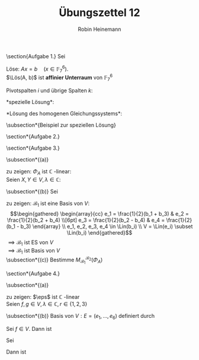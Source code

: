 #+AUTHOR: Robin Heinemann
#+TITLE: Übungszettel 12

#+OPTIONS: toc:nil
#+OPTIONS: H:6
#+LATEX_HEADER: \usepackage{mathtools}
#+LATEX_HEADER: \makeatletter
#+LATEX_HEADER: \renewcommand*\env@matrix[1][*\c@MaxMatrixCols c]{%
#+LATEX_HEADER:   \hskip -\arraycolsep
#+LATEX_HEADER:   \let\@ifnextchar\new@ifnextchar
#+LATEX_HEADER:   \array{#1}}
#+LATEX_HEADER: \makeatother
#+LATEX_HEADER: \DeclareMathOperator{\Lös}{\textnormal{Lös}}
#+LATEX_HEADER: \DeclareMathOperator{\Rang}{Rang}
#+LATEX_HEADER: \DeclareMathOperator{\Lin}{Lin}
#+LATEX_HEADER: \DeclareMathOperator{\Abb}{Abb}
#+LATEX_HEADER: \newcommand{\eps}{\varepsilon}

\section{Aufgabe 1.}
Sei
\begin{align}
A &= \begin{pmatrix}
6 & 1 & 2 & 3 & 1 & 6 \\
3 & 6 & 5 & 0 & 4 & 5 \\
1 & 0 & 0 & 3 & 5 & 4 \\
2 & 4 & 5 & 2 & 0 & 0
\end{pmatrix}
\in M(4\times 6, \mathbb{F}_7) \\
b &= \begin{pmatrix} 1 \\ 2 \\ 3 \\ 4\end{pmatrix} \in \mathbb{F}_7^6
\end{align}
Löse: $Ax = b \quad (x \in \mathbb{F}_7^6)$. \\
$\Lös(A, b)$ ist *affinier Unterraum* von $\mathbb{F}_7^6$
\begin{equation}
A\mid b \xrightarrow{\text{Gauß}}
\begin{pmatrix}[cccccc|c]
1 & 0 & 0 & 0 & 0 & 0 & 0 \\
0 & 1 & 0 & 0 & 6 & 5 & 0 \\
0 & 0 & 1 & 0 & 2 & 2 & 6 \\
0 & 0 & 0 & 1 & 4 & 6 & 1
\end{pmatrix}
\end{equation}
\begin{equation}
\Rang(A) = \Rang(A\mid b) \implies \Lös(A, b) \neq \emptyset
\end{equation}
Pivotspalten $i$ und übrige Spalten $k$:
\begin{equation}
i_1 = 1, i_2 = 2 i_3 = 3, i_4 = 4, k_1 = 5, k_2 = 6
\end{equation}
*spezielle Lösung*:
\begin{equation}
v = \begin{pmatrix} i_1 \\ i_2 \\ i_3 \\ i_4 \\ k_1 \\ k_2\end{pmatrix} = \begin{pmatrix} 0 & 0 & 6 & 1 & 0 & 0\end{pmatrix}
\end{equation}
*Lösung des homogenen Gleichungssystems*:
\begin{equation}
B = \begin{pmatrix} 0 & 0 \\ 6 & 5 \\ 2 & 2 \\ 4 & 6 \end{pmatrix} \implies -B = \begin{pmatrix} 0 & 0 \\ 1 & 2 \\ 5 & 5 \\ 3 & 1 \end{pmatrix}
\end{equation}
\begin{equation}
\Lös(A, 0) = \Lin(\begin{pmatrix} 0 \\ 1 \\ 5 \\ 3 \\ 1 \\ 0\end{pmatrix}, \begin{pmatrix} 0 \\ 2 \\ 5 \\ 1 \\ 0 \\ 1 \end{pmatrix})
\end{equation}
\begin{equation}
\Lös(A, b) = v + \Lös(A, 0)
\end{equation}
\subsection*{Beispiel zur speziellen Lösung}
\begin{gather}
\begin{pmatrix}[cccccc|c]
1 & 2 & 0 & 3 & 0 & 0 & 1 \\
0 & 0 & 1 & 1 & 0 & 0 & 2 \\
0 & 0 & 0 & 0 & 1 & 0 & 3 \\
0 & 0 & 0 & 0 & 0 & 1 & 4
\end{pmatrix} \\
i_1 = 1, i_2 = 3, i_3 = 5, i_4 = 6 \\
k_1 = 2, k_2 = 4 \\
\intertext{Spezielle Lösung:}
\begin{pmatrix}
1 \\ 0 \\ 2 \\ 0 \\ 3 \\ 4
\end{pmatrix}
\end{gather}
\section*{Aufgabe 2.}
\begin{gather}
\begin{pmatrix}[cccc|cccc]
0 & 1 & 0 & 0 & 1 & 0 & 0 & 0 \\
1 & 2 & 1 & 0 & 0 & 1 & 0 & 0 \\
0 & 0 & 1 & 2 & 0 & 0 & 1 & 0 \\
1 & 1 & 1 & 1 & 0 & 0 & 0 & 1
\end{pmatrix} \to
\begin{pmatrix}[cccc|cccc]
1 & 2 & 1 & 0 & 0 & 1 & 0 & 0 \\
0 & 1 & 0 & 0 & 1 & 0 & 0 & 0 \\
0 & 0 & 1 & 2 & 0 & 0 & 1 & 0 \\
1 & 1 & 1 & 1 & 0 & 0 & 0 & 1
\end{pmatrix} \to
\begin{pmatrix}[cccc|cccc]
1 & 0 & 1 & 0 & -2 & 1 & 0 & 0 \\
0 & 1 & 0 & 0 & 1 & 0 & 0 & 0 \\
0 & 0 & 1 & 2 & 0 & 0 & 1 & 0 \\
1 & 1 & 1 & 1 & 0 & 0 & 0 & 1
\end{pmatrix} \\ \to
\begin{pmatrix}[cccc|cccc]
1 & 0 & 0 & -2 & -2 & 1 & -1 & 0 \\
0 & 1 & 0 & 0 & 1 & 0 & 0 & 0 \\
0 & 0 & 1 & 2 & 0 & 0 & 1 & 0 \\
1 & 1 & 1 & 1 & 0 & 0 & 0 & 1
\end{pmatrix} \to
\begin{pmatrix}[cccc|cccc]
1 & 0 & 0 & -2 & -2 & 1 & -1 & 0 \\
0 & 1 & 0 & 0 & 1 & 0 & 0 & 0 \\
0 & 0 & 1 & 2 & 0 & 0 & 1 & 0 \\
0 & 1 & 1 & 3 & 2 & -1 & 1 & 1
\end{pmatrix} \\ \to
\begin{pmatrix}[cccc|cccc]
1 & 0 & 0 & -2 & -2 & 1 & -1 & 0 \\
0 & 1 & 0 & 0 & 1 & 0 & 0 & 0 \\
0 & 0 & 1 & 2 & 0 & 0 & 1 & 0 \\
0 & 0 & 1 & 3 & 1 & -1 & 1 & 1
\end{pmatrix} \to
\begin{pmatrix}[cccc|cccc]
1 & 0 & 0 & -2 & -2 & 1 & -1 & 0 \\
0 & 1 & 0 & 0 & 1 & 0 & 0 & 0 \\
0 & 0 & 1 & 2 & 0 & 0 & 1 & 0 \\
0 & 0 & 0 & 1 & 1 & -1 & 0 & 1
\end{pmatrix}  \\ \to
\begin{pmatrix}[cccc|cccc]
1 & 0 & 0 & 0 & 0 & -1 & -1 & 0 \\
0 & 1 & 0 & 0 & 1 & 0 & 0 & 0 \\
0 & 0 & 1 & 0 & -2 & -2 & 1 & -2 \\
0 & 0 & 0 & 1 & 1 & -1 & 0 & 1
\end{pmatrix}
\end{gather}
\section*{Aufgabe 3.}
\begin{equation}
A = (a_{ij}) \in M(2\times 2, \mathbb{C}) = V
\end{equation}
\subsection*{(a)}
\begin{equation}
\Phi_A:V \to V, X\mapsto AX - XA = [A, X]
\end{equation}
zu zeigen: $\Phi_A$ ist $\mathbb{C}$ -linear: \\
Seien $X,Y \in V, \lambda \in \mathbb{C}$:
\begin{gather}
\Phi_A(X + Y) = A(X + Y) - (X + Y)A = \Phi_A(X) + \Phi_A(Y) \\
\Phi_A(\lambda X) = A(\lambda X) - (\lambda X)A = \lambda(AX - XA) = \lambda \Phi_A(X)
\end{gather}
\subsection*{(b)}
Sei
\begin{gather}
\mathcal{B}_1 = (b_1, b_2, b_3, b_4) = (\begin{pmatrix} 1 & 0 \\ 0 & 1\end{pmatrix}, \begin{pmatrix} 0 & 1 \\ 1 & 0\end{pmatrix}, \begin{pmatrix} 1 & 0 \\ 0 & -1\end{pmatrix}, \begin{pmatrix} 0 & 1 \\ -1 & 0\end{pmatrix}) \\
\mathcal{B}_2 = (e_1, e_2, e_3, e_4) \quad\text{die Standard-Basis}\quad = (\begin{pmatrix} 1 & 0 \\ 0 & 0\end{pmatrix}, \begin{pmatrix} 0 & 1 \\ 0 & 0\end{pmatrix}, \begin{pmatrix} 0 & 0 \\ 1 & 0\end{pmatrix}, \begin{pmatrix} 0 & 0 \\ 0 & 1\end{pmatrix})
\end{gather}
zu zeigen: $\mathcal{B}_1$ ist eine Basis von $V$: \\
\begin{gather}
\begin{array}{cc}
e_1 = \frac{1}{2}(b_1 + b_3) & e_2 = \frac{1}{2}(b_2 + b_4) \\[6pt]
e_3 = \frac{1}{2}(b_2 - b_4) & e_4 = \frac{1}{2}(b_1 - b_3)
\end{array} \\
e_1, e_2, e_3, e_4 \in \Lin(b_i) \\
V = \Lin(e_i) \subset \Lin(b_i)
\end{gather}
$\implies \mathcal{B}_1$ ist ES von $V$ \\
$\implies \mathcal{B}_1$ ist Basis von $V$ \\
\subsection*{(c)}
Bestimme $M_{\mathcal{B}_1}^{\mathcal{B}_2}(\Phi_A)$
\begin{align}
\Phi_A(e_1) &= Ae_1 - e_1 A =  \begin{pmatrix} a_{11} & a_{12} \\ a_{21} & a_{22}\end{pmatrix} \begin{pmatrix} 1 & 0 \\ 0 & 0\end{pmatrix} - \begin{pmatrix} 1 & 0 \\ 0 & 0\end{pmatrix} \begin{pmatrix} a_{11} & a_{12} \\ a_{21} & a_{22}\end{pmatrix} = \begin{pmatrix} a_{11} & 0 \\ a_{21} & 0 \end{pmatrix} - \begin{pmatrix} a_{11} & a_{12} \\ 0 & 0 \end{pmatrix} \\
&= \begin{pmatrix} 0 & -a_{12} \\ a_{21} & 0\end{pmatrix} = -a_{12}\frac{1}{2}(b_2 + b_4) + a_{21} \frac{1}{2}(b_2 - b_4) \\
&= \frac{a_{21} - a_{12}}{2}b_2 + \frac{-a_{21} - a_{12}}{2}b_4
\end{align}
\begin{equation}
M_{\mathcal{B}_1}^{\mathcal{B}_2}(\Phi_A) =
\begin{pmatrix}
0 & 0 & 0 & 0 \\
\frac{a_{21} - a_{12}}{2} & \frac{a_{11} - a_{22}}{2} & \frac{a_{22} - a_{11}}{2} & \frac{a_{12} - a_{21}}{2} \\
0 & -a_{21} & a_{12} & 0 \\
\frac{-a_{21} - a_{12}}{2} & \frac{a_{11} - a_{22}}{2} & \frac{a_{11} - a_{22}}{2} & \frac{a_{12} + a_{21}}{2} \\
\end{pmatrix}
\end{equation}
\section*{Aufgabe 4.}
\begin{gather}
V = \Abb(S_3, \mathbb{C}), W = \Abb(\{1, 2, 3\}, \mathbb{C}) \\
S_3 = \{\sigma_1, \ldots, \sigma_6\} = \left\{\begin{pmatrix} 1 & 2 & 3 \\ 1 & 2 & 3\end{pmatrix}, \begin{pmatrix} 1 & 2 & 3 \\ 2 & 1 & 3\end{pmatrix}, \begin{pmatrix} 1 & 2 & 3 \\ 1 & 3 & 2\end{pmatrix}, \begin{pmatrix} 1 & 2 & 3 \\ 3 & 2 & 1\end{pmatrix}, \begin{pmatrix} 1 & 2 & 3 \\ 2 & 3 & 1\end{pmatrix}, \begin{pmatrix} 1 & 2 & 3 \\ 3 & 1 & 2\end{pmatrix}, \right\}
\end{gather}
\subsection*{(a)}
\begin{gather}
\eps: V \to W \\
\eps(f)(r) = \sum_{\sigma \in S_3} f(\sigma)\sigma(r)
\end{gather}
zu zeigen: $\eps$ ist $\mathbb{C}$ -linear \\
Seien $f, g\in V, \lambda \in\mathbb{C}, r \in \{1, 2, 3\}$
\begin{align}
\eps(f + g)(r) &= \sum_{\sigma \in S_3} (f + g)(\sigma)\sigma(r) = \sum_{\sigma \in S_3}f(\sigma) \sigma(r) + \sum_{\sigma \in S_3} g(\sigma) \sigma(r) = \eps(f)(r) + \eps(g)(r) \\
&= (\eps(f) + \eps(g))(r) \\
\eps(\lambda f)(r) &=\sum_{\sigma\in S_3} (\lambda f)(\sigma)\sigma(r) = \lambda \sum_{\sigma \in S_3} f(\sigma)\sigma(r) = \lambda \eps(f)(r) = (\lambda\eps(f))(r)
\end{align}
\subsection*{(b)}
Basis von $V: E = (e_1, \ldots, e_6)$
definiert durch
\begin{equation}
e_i(\sigma_j) = \delta_{ij} = \begin{cases} 1 & i = 0j \\ 0 & \text{sonst} \end{cases}
\end{equation}
Sei $f \in V$. Dann ist
\begin{equation}
f = \sum_{i = 1}^{6}f(\sigma_i) e_i
\end{equation}
Sei
\begin{equation}
f = \sum_{i = 1}^{6} \lambda_i e_i \in V
\end{equation}
Dann ist
\begin{equation}
f\in\ker(\eps) \iff \forall r \in \{1, 2, 3\}\eps(f)(r) = 0 \iff \begin{vmatrix} \eps(f)(1) = \lambda_1 \cdot 1 + \lambda_2 \cdot 2 + \lambda_3 \cdot 1 + \lambda_4 \cdot 3 + \lambda_5 \cdot 2 + \lambda_6\cdot 3 = 0 \\ \eps(f)(2) = \ldots = 0 \\ \eps(f)(3) = \ldots = 0\end{vmatrix}
\end{equation}
\begin{gather}
A = \begin{pmatrix}
1 & 2 & 1 & 3 & 2 & 3 \\
2 & 1 & 3 & 2 & 3 & 1 \\
3 & 3 & 2 & 1 & 1 & 2
\end{pmatrix} \xrightarrow{\text{Gauß}}
\begin{pmatrix}
1 & 0 & 0 & -3 & -2 & -2 \\
0 & 1 & 0 & 2 & 1 & 2 \\
0 & 0 & 1 & 2 & 2 & 1
\end{pmatrix} \in M(3\times 6, \mathbb{C}) \\
i_1 = 1, i_2 = 2, i_3 = 3, k_1 = 4, k_2 = 5, k_3 = 6 \\
B = \begin{pmatrix} -3 & -2 & -2 \\ 2 & 1 & 2 \\ 2 & 2 & 1\end{pmatrix} \to -B = \begin{pmatrix} 3 & 2 & 2 \\ -2 & -1 & -2 \\ -2 & -2 & -1\end{pmatrix} \\
\Lös(A, 0) = \Lin(\underbracket{\begin{pmatrix} 3 \\ -2 \\ -2 \\ 1 \\ 0 \\ 0\end{pmatrix}}_{(x_i)}, \underbracket{\begin{pmatrix} 2 \\ -1 \\ -2 \\ 0 \\ 1 \\ 0\end{pmatrix}}_{(y_i)}, \underbracket{\begin{pmatrix} 2 \\ -2 \\ -1 \\ 0 \\ 0 \\ 1\end{pmatrix}}_{(z_i)}) \subseteq \mathbb{C}^6 \
\implies \ker(\eps) = \Lin(\sum_{i = 1}^{6}x_i e_i, \sum_{i = 1}^{6}y_i e_i, \sum_{i = 1}^{6}z_i e_i)
\end{gather}
